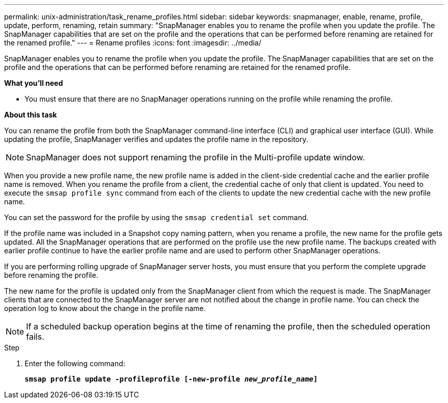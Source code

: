 ---
permalink: unix-administration/task_rename_profiles.html
sidebar: sidebar
keywords: snapmanager, enable, rename, profile, update, perform, renaming, retain
summary: "SnapManager enables you to rename the profile when you update the profile. The SnapManager capabilities that are set on the profile and the operations that can be performed before renaming are retained for the renamed profile."
---
= Rename profiles
:icons: font
:imagesdir: ../media/

[.lead]
SnapManager enables you to rename the profile when you update the profile. The SnapManager capabilities that are set on the profile and the operations that can be performed before renaming are retained for the renamed profile.

*What you'll need*

* You must ensure that there are no SnapManager operations running on the profile while renaming the profile.

*About this task*

You can rename the profile from both the SnapManager command-line interface (CLI) and graphical user interface (GUI). While updating the profile, SnapManager verifies and updates the profile name in the repository.

NOTE: SnapManager does not support renaming the profile in the Multi-profile update window.

When you provide a new profile name, the new profile name is added in the client-side credential cache and the earlier profile name is removed. When you rename the profile from a client, the credential cache of only that client is updated. You need to execute the `smsap profile sync` command from each of the clients to update the new credential cache with the new profile name.

You can set the password for the profile by using the `smsap credential set` command.

If the profile name was included in a Snapshot copy naming pattern, when you rename a profile, the new name for the profile gets updated. All the SnapManager operations that are performed on the profile use the new profile name. The backups created with earlier profile continue to have the earlier profile name and are used to perform other SnapManager operations.

If you are performing rolling upgrade of SnapManager server hosts, you must ensure that you perform the complete upgrade before renaming the profile.

The new name for the profile is updated only from the SnapManager client from which the request is made. The SnapManager clients that are connected to the SnapManager server are not notified about the change in profile name. You can check the operation log to know about the change in the profile name.

NOTE: If a scheduled backup operation begins at the time of renaming the profile, then the scheduled operation fails.

.Step

. Enter the following command:
+
`*smsap profile update -profileprofile [-new-profile _new_profile_name_]*`
